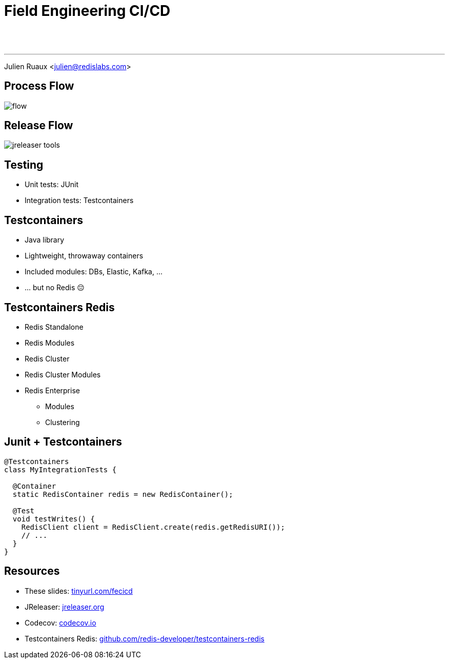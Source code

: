 = Field Engineering CI/CD
:imagesdir: images/cicd

{nbsp} +
{nbsp} +

---

Julien Ruaux <mailto:julien@redislabs.com[julien@redislabs.com]>

== Process Flow

image::flow.svg[]

== Release Flow

image::jreleaser-tools.png[]

== Testing

[%step]
* Unit tests: JUnit
* Integration tests: Testcontainers

== Testcontainers

[%step]
* Java library
* Lightweight, throwaway containers
* Included modules: DBs, Elastic, Kafka, ...
* ... but no Redis 😔

== Testcontainers Redis

[%step]
* Redis Standalone
* Redis Modules
* Redis Cluster
* [.line-through]#Redis Cluster Modules#
* Redis Enterprise
** Modules
** Clustering

== Junit + Testcontainers

[source,java]
----
@Testcontainers
class MyIntegrationTests {

  @Container
  static RedisContainer redis = new RedisContainer();

  @Test
  void testWrites() {
    RedisClient client = RedisClient.create(redis.getRedisURI());
    // ...
  }
}
----

== Resources

* These slides: https://tinyurl.com/fecicd[tinyurl.com/fecicd]
* JReleaser: https://jreleaser.org[jreleaser.org]
* Codecov: https://codecov.io[codecov.io]
* Testcontainers Redis: https://github.com/redis-developer/testcontainers-redis[github.com/redis-developer/testcontainers-redis]
